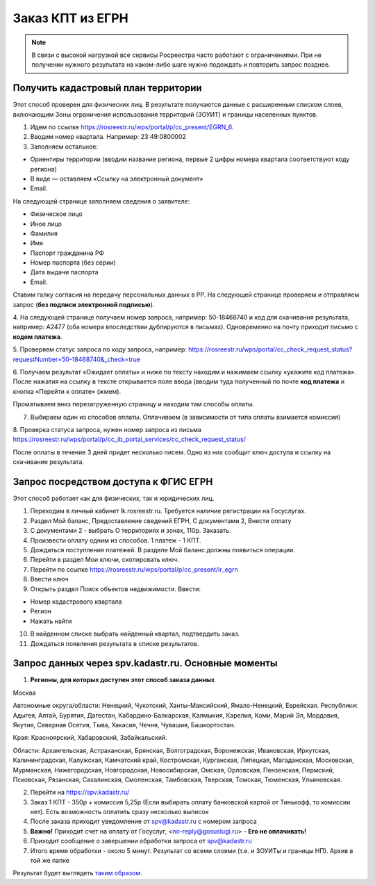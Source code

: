 .. sectionauthor:: Роман Гайнуллов <roman.gainullov@nextgis.ru>

.. egrn_source:

Заказ КПТ из ЕГРН
=================

.. note::
  В связи с высокой нагрузкой все сервисы Росреестра часто работают с ограничениями. При не получении нужного результата на каком-либо шаге нужно подождать и повторить запрос позднее.


Получить кадастровый план территории
------------------------------------

Этот способ проверен для физических  лиц. В результате получаются данные с расширенным списком слоев, включающим Зоны ограничения использования территорий (ЗОУИТ) и границы населенных пунктов.

1. Идем по ссылке https://rosreestr.ru/wps/portal/p/cc_present/EGRN_6. 

2. Вводим номер квартала. Например: 23:49:0800002

3. Заполняем остальное:

* Ориентиры территории (вводим название региона, первые 2 цифры номера квартала соответствуют коду региона)
* В виде — оставляем «Ссылку на электронный документ»
* Email.
   
На следующей странице заполняем сведения о заявителе:

* Физическое лицо
* Иное лицо
* Фамилия
* Имя
* Паспорт гражданина РФ
* Номер паспорта (без серии)
* Дата выдачи паспорта
* Email.
        
Ставим галку согласия на передачу персональных данных в РР. На следующей странице проверяем и отправляем запрос 
(**без подписи электронной подписью**).

4. На следующей странице получаем номер запроса, например: 50-18468740 и код для скачивания результата, например: 
A2477 (оба номера впоследствии дублируются в письмах). Одновременно на почту приходит письмо с **кодом платежа**.

5. Проверяем статус запроса по коду запроса, например: 
https://rosreestr.ru/wps/portal/cc_check_request_status?requestNumber=50-18468740&_check=true

6. Получаем результат «Ожидает оплаты» и ниже по тексту находим и нажимаем ссылку «укажите код платежа». 
После нажатия на ссылку в тексте открывается поле ввода (вводим туда полученный по почте **код платежа** и кнопка «Перейти к оплате» (жмем).

Проматываем вниз перезагруженную страницу и находим там способы оплаты.

7. Выбираем один из способов оплаты. Оплачиваем (в зависимости от типа оплаты взимается комиссия)
    
8. Проверка статуса запроса, нужен номер запроса из письма 
https://rosreestr.ru/wps/portal/p/cc_ib_portal_services/cc_check_request_status/

После оплаты в течение 3 дней придет несколько писем. Одно из них сообщит ключ доступа и ссылку на скачивание результата.

Запрос посредством доступа к ФГИС ЕГРН
--------------------------------------

Этот способ работает как для физических, так и юридических лиц.

1. Переходим в личный кабинет lk.rosreestr.ru. Требуется наличие регистрации на Госуслугах.

2. Раздел Мой баланс, Предоставление сведений ЕГРН, С документами 2, Внести оплату

3. С документами 2 - выбрать О территориях и зонах, 110р. Заказать.

4. Произвести оплату одним из способов. 1 платеж - 1 КПТ.

5. Дождаться поступления платежей. В разделе Мой баланс должны появиться операции.

6. Перейти в раздел Мои ключи, скопировать ключ.

7. Перейти по ссылке https://rosreestr.ru/wps/portal/p/cc_present/ir_egrn

8. Ввести ключ

9. Открыть раздел Поиск объектов недвижимости. Ввести:

* Номер кадастрового квартала
* Регион
* Нажать найти

10. В найденном списке выбрать найденный квартал, подтвердить заказ.

11. Дождаться появления результата в списке результатов.


Запрос данных через spv.kadastr.ru. Основные моменты
-----------------------------------------------------

1. **Регионы, для которых доступен этот способ заказа данных**

Москва

Автономные округа/области: Ненецкий, Чукотский, Ханты-Мансийский, Ямало-Ненецкий, Еврейская.
Республики: Адыгея, Алтай, Бурятия, Дагестан, Кабардино-Балкарская, Калмыкия, Карелия, Коми, Марий Эл, Мордовия, Якутия, Северная Осетия, Тыва, 
Хакасия, Чечня, Чувашия, Башкортостан.

Края: Красноярский, Хабаровский, Забайкальский.

Области: Архангельская, Астраханская, Брянская, Волгоградская, Воронежская, Ивановская, Иркутская, Калининградская, Калужская, Камчатский край, Костромская, Курганская, Липецкая, Магаданская, Московская, Мурманская, Нижегородская, Новгородская, Новосибирская, Омская, Орловская, Пензенская, Пермский, Псковская, Рязанская, Сахалинская,
Смоленская, Тамбовская, Тверская, Томская, Тюменская, Ульяновская.

2. Перейти на https://spv.kadastr.ru/
3. Заказ 1 КПТ - 350р + комиссия 5,25р (Если выбирать оплату банковской картой от Тинькофф, то комиссии нет). Есть возможность оплатить сразу несколько выписок
4. После заказа приходит уведомление от spv@kadastr.ru с номером запроса
5. **Важно!** Приходит счет на оплату от Госуслуг, <no-reply@gosuslugi.ru> - **Его не оплачивать!**
6. Приходит сообщение о завершении обработки запроса от spv@kadastr.ru
7. Итого время обработки - около 5 минут. Результат со всеми слоями (т.е. и ЗОУИТы и границы НП). Архив в той же папке

Результат будет выглядеть `таким образом <https://demo.nextgis.com/resource/4088/display?panel=info>`_.
